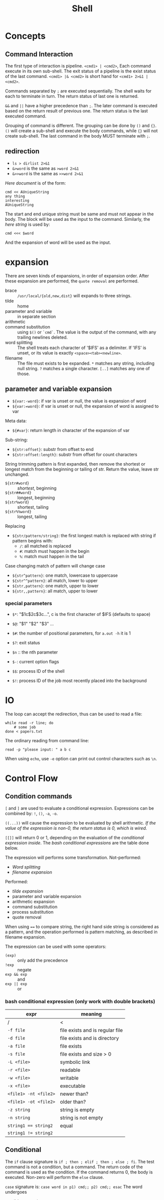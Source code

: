 #+TITLE: Shell

* Concepts
** Command Interaction
   The first type of interaction is pipeline.
   =<cmd1> | <cmd2>=, Each command execute in its own sub-shell.
   The exit status of a pipeline is the exist status of the last command.
   =<cmd1> |& <cmd2>= is short hand for =<cmd1> 2>&1 | <cmd2>=.

   Commands separated by =;= are executed sequentially.
   The shell waits for each to terminate in turn.
   The return status of last one is returned.

   =&&= and =||= have a higher precedence than =;=.
   The later command is executed based on the return result of previous one.
   The return status is the last executed command.

   Grouping of command is different.
   The grouping can be done by =()= and ={}=.
   =()= will create a sub-shell and execute the body commands,
   while ={}= will not create sub-shell. The last command in the body MUST terminate with =;=.

** redirection
   - =ls > dirlist 2>&1=
   - =&>word= is the same as =>word 2>&1=
   - =&>>word= is the same as =>>word 2>&1=

   /Here document/ is of the form:
   #+BEGIN_EXAMPLE
     cmd << AUniqueString
     any thing
     interesting
     AUniqueString
   #+END_EXAMPLE

   The start and end unique string must be same and must not appear in the body.
   The block will be used as the input to the command.
   Similarly, the /here string/ is used by:
   #+BEGIN_EXAMPLE
     cmd <<< $word
   #+END_EXAMPLE

   And the expansion of word will be used as the input.

* expansion
  There are seven kinds of expansions, in order of expansion order.
  After these expansion are performed, the =quote removal= are performed.
  - brace :: =/usr/local/{old,new,dist}= will expands to three strings.
  - tilde :: home
  - parameter and variable :: in separate section
  - arithmetic ::
  - command substitution :: using =$()= or =`cmd`=. The value is the output of the command, with any trailing newlines deleted.
  - word splitting ::
       The shell treats each character of '$IFS' as a delimiter.
       If 'IFS' is unset, or its value is exactly =<space><tab><newline>=.
  - filename :: The file must exists to be expanded.
       =*= matches any string, including null string.
       =?= matches a single character.
       =[..]= matches any one of those.

** parameter and variable expansion
   * ~${var:-word}~: if var is unset or null, the value is expansion of word
   * ~${var:=word}~: if var is unset or null, the expansion of word is assigned to var

   Meta data:
   * ~${#var}~: return length in character of the expansion of var

   Sub-string:
   * ~${str:offset}~: substr from offset to end
   * ~${str:offset:length}~: substr from offset for count characters

   String trimming
   pattern is first expanded, then remove the shortest or longest match from the beginning or tailing of str.
   Return the value, leave str unchanged.
   * ~${str#word}~ :: /shortest/, beginning
   * ~${str##word}~ :: longest, beginning
   * ~${str%word}~ :: shortest, tailing
   * ~${str%%word}~ :: longest, tailing

   Replacing
   * ~${str/pattern/string}~: the first longest match is replaced with string
     if pattern begins with:
     - ~/~: all matched is replaced
     - ~#~: match must happen in the begin
     - ~%~: match must happen in the tail

   Case changing
   match of pattern will change case
   * ~${str^pattern}~: one match, lowercase to uppercase
   * ~${str^^pattern}~: all match, lower to upper
   * ~${str,pattern}~: one match, upper to lower
   * ~${str,,pattern}~: all match, upper to lower
*** special parameters
    * ~$*~: "$1c$2c$3c...", c is the first character of $IFS (defaults to space)
    * ~$@~: "$1" "$2" "$3" ...
    * ~$#~: the number of positional parameters, for =a.out -h= it is 1
    * ~$?~: exit status
    * ~$n~ :: the nth parameter

    * ~$-~: current option flags
    * ~$$~: process ID of the shell
    * ~$!~: process ID of the job most recently placed into the background

* IO
  The loop can accept the redirection, thus can be used to read a file:
  #+BEGIN_SRC shell
  while read -r line; do
      # some job
  done < papers.txt
  #+END_SRC

  The ordinary reading from command line:
  #+BEGIN_SRC shell
read -p "please input: " a b c
  #+END_SRC

  When using =echo=, use =-e= option can print out control characters such as =\n=.

* Control Flow
** Condition commands
   =[=  and =]= are used to evaluate a conditional expression.
   Expressions can be combined by: =!=, =()=, =-a=, =-o=.

   =((...))= will cause the expression to be evaluated by shell arithmetic.
   /If the value of the expression is non-0, the return status is 0, which is wired./

   =[[]]= will return 0 or 1, depending on the evaluation of the /conditional expression inside/.
   The /bash conditional expressions/ are the table done below.

   The expression will performs some transformation.
   Not-performed:
   - /Word splitting/
   - /filename expansion/

   Performed:
   - /tilde expansion/
   - parameter and variable expansion
   - arithmetic expansion
   - command substitution
   - process substitution
   - quote removal

   When using ~==~ to compare string, the right hand side string is considered as a pattern,
   and the operation performed is pattern matching, as described in filename expansion.

   The expression can be used with some operators:
   - =(exp)= :: only add the precedence
   - =!exp= :: negate
   - =exp && exp= :: and
   - =exp || exp= :: or

*** bash conditional expression (*only work with double brackets*)

    | expr                | meaning                         |
    |---------------------+---------------------------------|
    | /                   | <                               |
    | ~-f file~             | file exists and is regular file |
    | ~-d file~             | file exists and is directory    |
    | ~-a file~             | file exists                     |
    | ~-s file~             | file exists and size > 0        |
    | ~-L <file>~           | symbolic link                   |
    |---------------------+---------------------------------|
    | ~-r <file>~           | readable                        |
    | ~-w <file>~           | writable                        |
    | ~-x <file>~           | executable                      |
    | ~<file1> -nt <file2>~ | newer than?                     |
    | ~<file1> -ot <file2>~ | older than?                     |
    |---------------------+---------------------------------|
    | ~-z string~           | string is empty                 |
    | ~-n string~           | string is not empty             |
    | ~string1 == string2~  | equal                           |
    | ~string1 != string2~  |                                 | 

** Conditional
   The =if= clause signature is =if ; then ; elif ; then ; else ; fi=.
   The test command is not a condition, but a command.
   The return code of the command is used as the condition.
   If the command returns 0, the body is executed.
   Non-zero will perform the =else= clause.

   =case= signature is: =case word in p1) cmd;; p2) cmd;; esac=
   The word undergoes
   - tilde expansion
   - parameter expansion
   - command substitution
   - arithmetic expansion
     - quote removal

   Use =*= as the default pattern.
   Patterns can be combined with =|=.

   Each case must be terminated by =;;=, =;&= or =;;&=.
   - =;;= :: no other matches are attempted
   - =;&= :: continue with the next clause, without even evaluate the match
   - =;;&= :: test next pattern

** loop
   As for other languages, =break= and =continue= can be used.
   - =until cond; do cmd; done= ::
   - =while cond; do cmd; done= ::
   - =for name in words; do cmd; done= :: the words can be ={1..10}=, =$(seq 1 10)=
   - =for ((i=0;i<10;i++)); do cmd; done= ::

* function
  The function has two methods to declare, use the name and a pair of parenthesis, and the function keyword with optional parenthesis.
  I found using function keyword and NO parenthesis is the best because:
  - the function keyword tells me it is function, very explicitly
  - the parenthesis is not going to accept parameter, thus it causes confusion.
  So in a word, use: =function foo {}=

  A function declaration can be removed by =unset -f=.
  The argument of the function uses the same way for the argument to the script, the propositional special variables.
  And the call to the function is used as if it is a command.

  Want the return value? The =return= statement will only set the /return code/ of the command.
  Echo the result and assign the result to a variable may be a choice, but I found it not good because the body might echo something as well.

* Tips
  - =source= will be in effect in current shell session, but not the sub-shells
  - =export= declare global variable, and will be in effect in sub-shells
** Check whether a command exists
   Do not use =which=, it is expensive, and the return value is not well defined.
   Use =hash= for commands and =type= when considering built-in and keywords. [fn:hashtype]

   #+BEGIN_SRC shell
  type foo >/dev/null 2>&1 || 
      { echo >&2 "I require foo but it's not installed.  Aborting."; exit 1; }
  hash foo 2>/dev/null ||
      { echo >&2 "I require foo but it's not installed.  Aborting."; exit 1; }
   #+END_SRC

[fn:hashtype] http://stackoverflow.com/questions/592620/check-if-a-program-exists-from-a-bash-script

